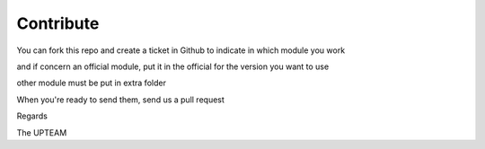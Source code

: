 Contribute
==========

You can fork this repo and create a ticket in Github to indicate in which module you work

and if concern an official module, put it in the official for the version you want to use

other module must be put in extra folder

When you're ready to send them, send us a pull request

Regards

The UPTEAM
